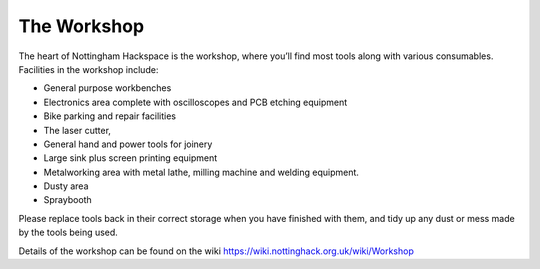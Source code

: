 The Workshop
============

The heart of Nottingham Hackspace is the workshop, where you’ll find most tools along with various consumables. Facilities in the workshop include:

* General purpose workbenches
* Electronics area complete with oscilloscopes and PCB etching equipment
* Bike parking and repair facilities
* The laser cutter, 
* General hand and power tools for joinery
* Large sink plus screen printing equipment
* Metalworking area with metal lathe, milling machine and welding equipment.
* Dusty area 
* Spraybooth

Please replace tools back in their correct storage when you have finished with them, and tidy up any dust or mess made by the tools being used.

Details of the workshop can be found on the wiki https://wiki.nottinghack.org.uk/wiki/Workshop
